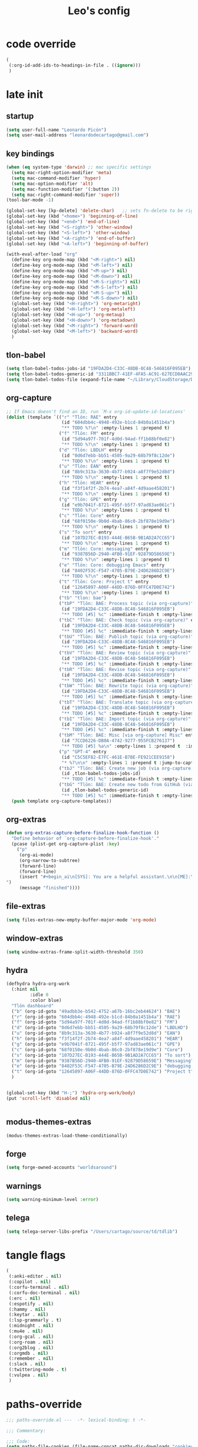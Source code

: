 #+title: Leo's config

* code override
:PROPERTIES:
:ID:       1DDFC928-66D5-4E09-B85C-7844082044D7
:END:

#+begin_src emacs-lisp :tangle (print tlon-init-file-code-override)
(
 (:org-id-add-ids-to-headings-in-file . ((ignore)))
 )
#+end_src

* late init
:PROPERTIES:
:ID:       86F0B93D-E2A3-4064-977D-1002602B58F3
:END:

** startup
:PROPERTIES:
:ID:       461B08B4-7400-4AB7-B41F-690E5C1C741E
:END:

#+begin_src emacs-lisp :tangle (print tlon-init-file-late-init)
(setq user-full-name "Leonardo Picón")
(setq user-mail-address "leonardodecartago@gmail.com")
#+end_src


** key bindings
:PROPERTIES:
:ID:       7B2B4853-D7B7-4C8A-B597-232E13605E1B
:END:

#+begin_src emacs-lisp :tangle (print tlon-init-file-late-init)
(when (eq system-type 'darwin) ;; mac specific settings
  (setq mac-right-option-modifier 'meta)
  (setq mac-command-modifier 'hyper)
  (setq mac-option-modifier 'alt)
  (setq mac-function-modifier '(:button 2))
  (setq mac-right-command-modifier 'super))
(tool-bar-mode -1)

(global-set-key [kp-delete] 'delete-char)   ;; sets fn-delete to be right-delete
(global-set-key (kbd "<home>") 'beginning-of-line)
(global-set-key (kbd "<end>") 'end-of-line)
(global-set-key (kbd "<S-right>") 'other-window)
(global-set-key (kbd "<S-left>") 'other-window)
(global-set-key (kbd "<A-right>") 'end-of-buffer)
(global-set-key (kbd "<A-left>") 'beginning-of-buffer)

(with-eval-after-load "org"
  (define-key org-mode-map (kbd "<M-right>") nil)
  (define-key org-mode-map (kbd "<M-left>") nil)
  (define-key org-mode-map (kbd "<M-up>") nil)
  (define-key org-mode-map (kbd "<M-down>") nil)
  (define-key org-mode-map (kbd "<M-S-right>") nil)
  (define-key org-mode-map (kbd "<M-S-left>") nil)
  (define-key org-mode-map (kbd "<M-S-up>") nil)
  (define-key org-mode-map (kbd "<M-S-down>") nil)
  (global-set-key (kbd "<H-right>") 'org-metaright)
  (global-set-key (kbd "<H-left>") 'org-metaleft)
  (global-set-key (kbd "<H-up>") 'org-metaup)
  (global-set-key (kbd "<H-down>") 'org-metadown)
  (global-set-key (kbd "<M-right>") 'forward-word)
  (global-set-key (kbd "<M-left>") 'backward-word)
  )
#+end_src

** tlon-babel
:PROPERTIES:
:ID:       73031860-40D4-4D45-B270-58213D055F8D
:END:

#+begin_src emacs-lisp :tangle (print tlon-init-file-late-init)
(setq tlon-babel-todos-jobs-id "19FDA2D4-C33C-48DB-8C48-546816F095EB")
(setq tlon-babel-todos-generic-id "3311BBC7-41EF-4FA5-AC91-627ECD0AAC29")
(setq tlon-babel-todos-file (expand-file-name "~/Library/CloudStorage/Dropbox/tlon/leo/tareas.org"))

#+end_src

** org-capture
:PROPERTIES:
:ID:       D2052656-45F1-4FA1-AAB7-D001395AE789
:END:

#+begin_src emacs-lisp :tangle (print tlon-init-file-late-init)
;; If Emacs doesn't find an ID, run `M-x org-id-update-id-locations'
(dolist (template `(("r" "Tlön: RAE" entry
                     (id "604dbb4c-4948-492e-b1cd-84b0a1451b4a")
                     "** TODO %?\n" :empty-lines 1 :prepend t)
                    ("f" "Tlön: FM" entry
                     (id "5d94a97f-701f-4d0d-94ad-ff1b88bf0e82")
                     "** TODO %?\n" :empty-lines 1 :prepend t)
                    ("d" "Tlön: LBDLH" entry
                     (id "0d6d7ebb-bb51-4505-9a29-68b79f8c12de")
                     "** TODO %?\n" :empty-lines 1 :prepend t)
                    ("u" "Tlön: EAN" entry
                     (id "8b9c313a-3630-4b77-b924-a8f7f9e52d8d")
                     "** TODO %?\n" :empty-lines 1 :prepend t)
                    ("h" "Tlön: HEAR" entry
                     (id "f3f14f2f-2b74-4ea7-a84f-4d9aae458201")
                     "** TODO %?\n" :empty-lines 1 :prepend t)
                    ("g" "Tlön: GPE" entry
                     (id "e9b7041f-8721-495f-b5f7-97ad83ae061c")
                     "** TODO %?\n" :empty-lines 1 :prepend t)
                    ("c" "Tlön: Core" entry
                     (id "68f0150e-9b0d-4bab-86c0-2bf878e19d9e")
                     "** TODO %?\n" :empty-lines 1 :prepend t)
                    ("s" "To sort" entry
                     (id "107D27EC-B193-444E-B65B-9B1AD2A7CC65")
                     "** TODO %?\n" :empty-lines 1 :prepend t)
                    ("m" "Tlön: Core: messaging" entry
                     (id "9387B56D-2940-4FB0-91EF-92879D58659E")
                     "** TODO %?\n" :empty-lines 1 :prepend t)
                    ("e" "Tlön: Core: debugging Emacs" entry
                     (id "8402F53C-F547-4705-B79E-24D6286D2C9E")
                     "** TODO %?\n" :empty-lines 1 :prepend t)
                    ("t" "Tlön: Core: Project t" entry
                     (id "12645897-A06F-44DD-876D-0FFC47D0E742")
                     "** TODO %?\n" :empty-lines 1 :prepend t)
                    ("tb" "tlon: bae")
                    ("tbP" "Tlön: BAE: Process topic (via org-capture)" entry
                     (id "19FDA2D4-C33C-48DB-8C48-546816F095EB")
                     "** TODO [#5] %c" :immediate-finish t :empty-lines 1 :prepend t :jump-to-captured t)
                    ("tbC" "Tlön: BAE: Check topic (via org-capture)" entry
                     (id "19FDA2D4-C33C-48DB-8C48-546816F095EB")
                     "** TODO [#5] %c" :immediate-finish t :empty-lines 1 :prepend t :jump-to-captured t)
                    ("tbU" "Tlön: BAE: Publish topic (via org-capture)" entry
                     (id "19FDA2D4-C33C-48DB-8C48-546816F095EB")
                     "** TODO [#5] %c" :immediate-finish t :empty-lines 1 :prepend t :jump-to-captured t)
                    ("tbV" "Tlön: BAE: Review topic (via org-capture)" entry
                     (id "19FDA2D4-C33C-48DB-8C48-546816F095EB")
                     "** TODO [#5] %c" :immediate-finish t :empty-lines 1 :prepend t :jump-to-captured t)
                    ("tbR" "Tlön: BAE: Revise topic (via org-capture)" entry
                     (id "19FDA2D4-C33C-48DB-8C48-546816F095EB")
                     "** TODO [#5] %c" :immediate-finish t :empty-lines 1 :prepend t :jump-to-captured t)
                    ("tbW" "Tlön: BAE: Rewrite topic (via org-capture)" entry
                     (id "19FDA2D4-C33C-48DB-8C48-546816F095EB")
                     "** TODO [#5] %c" :immediate-finish t :empty-lines 1 :prepend t :jump-to-captured t)
                    ("tbT" "Tlön: BAE: Translate topic (via org-capture)" entry
                     (id "19FDA2D4-C33C-48DB-8C48-546816F095EB")
                     "** TODO [#5] %c" :immediate-finish t :empty-lines 1 :prepend t :jump-to-captured t)
                    ("tbI" "Tlön: BAE: Import topic (via org-capture)" entry
                     (id "19FDA2D4-C33C-48DB-8C48-546816F095EB")
                     "** TODO [#5] %c" :immediate-finish t :empty-lines 1 :prepend t :jump-to-captured t)
                    ("tbM" "Tlön: BAE: Misc [via org-capture] Misc" entry
                     (id "7CCD6226-DB0A-4742-9277-955FCB276137")
                     "** TODO [#5] %a\n" :empty-lines 1 :prepend t  :immediate-finish t)
                    ("p" "GPT-4" entry
                     (id "C5C5EF82-E7FC-461E-B7BE-FE921CEE9158")
                     "* %?\n\n" :empty-lines 1 :prepend t :jump-to-captured t)
                    ("tbJ" "Tlön: BAE: Create new job (via org-capture)" entry
                     (id ,tlon-babel-todos-jobs-id)
                     "** TODO [#5] %c" :immediate-finish t :empty-lines 1 :jump-to-captured t)
                    ("tbG" "Tlön: BAE: Create new todo from GitHub (via org-capture)" entry
                     (id ,tlon-babel-todos-generic-id)
                     "** TODO [#5] %c" :immediate-finish t :empty-lines 1 :prepend t :jump-to-captured t)))
  (push template org-capture-templates))

#+end_src

** org-extras
:PROPERTIES:
:ID:       A33C8C23-C628-4BBC-858F-EBCCE5FB9AC8
:END:

#+begin_src emacs-lisp :tangle (print tlon-init-file-late-init)
(defun org-extras-capture-before-finalize-hook-function ()
  "Define behavior of `org-capture-before-finalize-hook'."
  (pcase (plist-get org-capture-plist :key)
    ("p"
     (org-ai-mode)
     (org-narrow-to-subtree)
     (forward-line)
     (forward-line)
     (insert "#+begin_ai\n[SYS]: You are a helpful assistant.\n\n[ME]:\n#+end_ai
")
     (message "finished"))))
     #+end_src

** file-extras
:PROPERTIES:
:ID:       E0504428-9E83-4267-B2C1-35583BF08074
:END:

#+begin_src emacs-lisp :tangle (print tlon-init-file-late-init)
(setq files-extras-new-empty-buffer-major-mode 'org-mode)
#+end_src

** window-extras
:PROPERTIES:
:ID:       FF959105-FAE3-4D6C-B320-20B9F67DE6B1
:END:

#+begin_src emacs-lisp :tangle (print tlon-init-file-late-init)
(setq window-extras-frame-split-width-threshold 350)
#+end_src

** hydra
:PROPERTIES:
:ID:       3F8128CC-0476-476D-A00C-8B0A2E15821D
:END:

#+begin_src emacs-lisp :tangle (print tlon-init-file-late-init)
(defhydra hydra-org-work
  (:hint nil
         :idle 0
         :color blue)
  "Tlön dashboard"
  ("b" (org-id-goto "49adbb3e-b542-4752-a67b-16bc2eb44624") "BAE")
  ("r" (org-id-goto "604dbb4c-4948-492e-b1cd-84b0a1451b4a") "RAE")
  ("f" (org-id-goto "5d94a97f-701f-4d0d-94ad-ff1b88bf0e82") "FM")
  ("d" (org-id-goto "0d6d7ebb-bb51-4505-9a29-68b79f8c12de") "LBDLHD")
  ("u" (org-id-goto "8b9c313a-3630-4b77-b924-a8f7f9e52d8d") "EAN")
  ("h" (org-id-goto "f3f14f2f-2b74-4ea7-a84f-4d9aae458201") "HEAR")
  ("g" (org-id-goto "e9b7041f-8721-495f-b5f7-97ad83ae061c") "GPE")
  ("c" (org-id-goto "68f0150e-9b0d-4bab-86c0-2bf878e19d9e") "Core")
  ("s" (org-id-goto "107D27EC-B193-444E-B65B-9B1AD2A7CC65") "To sort")
  ("m" (org-id-goto "9387B56D-2940-4FB0-91EF-92879D58659E") "Messaging")
  ("e" (org-id-goto "8402F53C-F547-4705-B79E-24D6286D2C9E") "debugging Emacs")
  ("t" (org-id-goto "12645897-A06F-44DD-876D-0FFC47D0E742") "Project t")
  )


(global-set-key (kbd "H-;") 'hydra-org-work/body)
(put 'scroll-left 'disabled nil)


#+end_src

** modus-themes-extras
:PROPERTIES:
:ID:       4BD0E9B3-FB9E-47D3-AAB1-A93D6280EFF4
:END:

#+begin_src emacs-lisp :tangle (print tlon-init-file-late-init)
(modus-themes-extras-load-theme-conditionally)
#+end_src

** forge
:PROPERTIES:
:ID:       7D0F0B29-25B4-485E-9138-0051BF3FAA8A
:END:

#+begin_src emacs-lisp :tangle (print tlon-init-file-late-init)
(setq forge-owned-accounts "worldsaround")
#+end_src

** warnings
:PROPERTIES:
:ID:       0E6CBFCD-10E5-4A01-B6FE-12B26F6C7C08
:END:

#+begin_src emacs-lisp :tangle (print tlon-init-file-late-init)
(setq warning-minimum-level :error)
#+end_src

** telega
:PROPERTIES:
:ID:       880FDECC-C882-4686-AB55-4F6BBC5D884D
:END:

#+begin_src emacs-lisp :tangle (print tlon-init-file-late-init)
(setq telega-server-libs-prefix "/Users/cartago/source/td/tdlib")
#+end_src

* tangle flags
:PROPERTIES:
:ID:       A4E7C5AD-1E55-4C6F-B0E5-8320D282A886
:END:

#+begin_src emacs-lisp :tangle (print tlon-init-file-tangle-flags)
(
 (:anki-editor . nil)
 (:copilot . nil)
 (:corfu-terminal . nil)
 (:corfu-doc-terminal . nil)
 (:erc . nil)
 (:espotify . nil)
 (:hammy . nil)
 (:keytar . nil)
 (:lsp-grammarly . t)
 (:midnight . nil)
 (:mu4e . nil)
 (:org-gcal . nil)
 (:org-roam . nil)
 (:org2blog . nil)
 (:orgmdb . nil)
 (:remember . nil)
 (:slack . nil)
 (:twittering-mode . t)
 (:vulpea . nil)
 )
#+end_src

* paths-override
:PROPERTIES:
:ID:       0B85812B-1620-4F40-A5BA-534626B6B112
:END:

#+begin_src emacs-lisp :tangle (print tlon-init-file-paths-override)
;;; paths-override.el ---  -*- lexical-binding: t -*-

;;; Commentary:

;;; Code:
(setq paths-file-cookies (file-name-concat paths-dir-downloads "cookies.txt"))
(setq paths-dir-chemacs-profiles ".config/emacs-profiles/")
(setq paths-dir-root (file-name-as-directory (expand-file-name "/")))
(setq paths-dir-system-apps (file-name-concat paths-dir-root "Applications/"))
(setq paths-dir-user (file-name-concat paths-dir-root "Users/cartago/"))
(setq paths-dir-dropbox (file-name-concat paths-dir-user "Library/CloudStorage/Dropbox/"))
(setq paths-dir-google-drive (file-name-concat paths-dir-user "Google Drive/"))
(setq paths-dir-downloads (file-name-concat paths-dir-user "Downloads/"))
(setq paths-dir-source (file-name-concat paths-dir-user "source/"))
(setq paths-dir-tlon-biblioteca-altruismo-eficaz (file-name-concat paths-dir-user "source/biblioteca-altruismo-eficaz/"))
(setq paths-dir-emacs user-emacs-directory)
(setq paths-dir-google-drive (file-name-concat paths-dir-user "google drive/"))
(setq paths-dir-music (file-name-concat paths-dir-google-drive "music/"))
(setq paths-dir-movies (file-name-concat paths-dir-user "movies/"))
(setq paths-dir-finance (file-name-concat paths-dir-google-drive "finance/"))
(setq paths-dir-audiobooks (file-name-concat paths-dir-google-drive "audiobooks/"))
(setq paths-dir-music-tango (file-name-concat paths-dir-music "tango/"))
(setq paths-dir-music-popular (file-name-concat paths-dir-music "popular/"))
(setq paths-dir-music-classical (file-name-concat paths-dir-music "classical/"))
(setq paths-dir-music-to-sort (file-name-concat paths-dir-music "to sort/"))
(setq paths-dir-anki "")
(setq paths-dir-archive "")
(setq paths-dir-inactive "")
(setq paths-dir-personal-bibliography (file-name-concat paths-dir-user "source/" "bibliography/"))
(setq paths-dir-csl-styles (file-name-concat paths-dir-personal-bibliography "styles/"))
(setq paths-dir-csl-locales (file-name-concat paths-dir-personal-bibliography "locales/"))
(setq paths-dir-blog "")
(setq paths-dir-journal "")
(setq paths-dir-wiki "")
(setq paths-dir-wiki-entries "")
(setq paths-dir-wiki-references "")
(setq paths-dir-dotfiles (file-name-concat paths-dir-user "source/dotfiles/"))
(setq paths-dir-dotemacs (file-name-concat paths-dir-user "source/dotfiles/emacs/"))
(setq paths-dir-karabiner "")
(setq paths-dir-bibliographic-notes (file-name-concat paths-dir-dropbox "bibliographic-notes/"))
(setq paths-dir-yasnippets (file-name-concat paths-dir-dotemacs "yasnippets/"))
(setq paths-dir-abbrev (file-name-concat paths-dir-dotemacs "abbrev/"))
(setq paths-dir-private (file-name-concat paths-dir-dropbox "private/"))
(setq paths-dir-ledger (file-name-concat paths-dir-dropbox "ledger/"))
(setq paths-dir-notes "")
(setq paths-dir-people "")
(setq paths-dir-android "")
(setq paths-dir-ade (file-name-concat paths-dir-user "Documents/Digital Editions/"))
(setq paths-dir-pdf-library (file-name-concat paths-dir-google-drive "library-pdf/"))
(setq paths-dir-html-library (file-name-concat paths-dir-google-drive "library-html/"))
(setq paths-dir-media-library (file-name-concat paths-dir-google-drive "library-media/"))
(setq paths-dir-emacs-var (file-name-concat paths-dir-emacs "var/"))
(setq paths-dir-tlon-docs (file-name-concat paths-dir-user "source/" "tlon-docs/"))
(setq paths-dir-translation-server (file-name-concat paths-dir-user "source/" "translation-server/"))
(setq paths-dir-PW "")
(setq paths-dir-google-drive-tlon (file-name-concat paths-dir-google-drive "tlon/"))
(setq paths-dir-google-drive-tlon-BAE (file-name-concat paths-dir-google-drive-tlon "BAE/"))
(setq paths-dir-google-drive-tlon-EAN (file-name-concat paths-dir-google-drive-tlon "EAN/"))
(setq paths-dir-google-drive-tlon-FM (file-name-concat paths-dir-google-drive-tlon "FM/"))
(setq paths-dir-google-drive-tlon-GPE (file-name-concat paths-dir-google-drive-tlon "GPE/"))
(setq paths-dir-google-drive-tlon-HEAR (file-name-concat paths-dir-google-drive-tlon "HEAR/"))
(setq paths-dir-google-drive-tlon-LBDLH (file-name-concat paths-dir-google-drive-tlon "LBDLH/"))
(setq paths-dir-google-drive-tlon-LP (file-name-concat paths-dir-google-drive-tlon "LP/"))
(setq paths-dir-google-drive-tlon-RAE (file-name-concat paths-dir-google-drive-tlon "RAE/"))
(setq paths-dir-google-drive-tlon-RCG (file-name-concat paths-dir-google-drive-tlon "RCG/"))
(setq paths-dir-dropbox-tlon (file-name-concat paths-dir-dropbox "tlon/"))
(setq paths-dir-google-drive-tlon-core (file-name-concat paths-dir-google-drive-tlon "core/"))
(setq paths-dir-google-drive-tlon-fede (file-name-concat paths-dir-google-drive-tlon "fede/"))
(setq paths-dir-google-drive-tlon-leo (file-name-concat paths-dir-google-drive-tlon "leo/"))
(setq paths-dir-dropbox-tlon-core (file-name-concat paths-dir-dropbox-tlon "core/"))
(setq paths-dir-dropbox-tlon-leo (file-name-concat paths-dir-dropbox-tlon "leo/"))
(setq paths-dir-dropbox-tlon-fede (file-name-concat paths-dir-dropbox-tlon "fede/"))
(setq paths-dir-dropbox-tlon-ledger (file-name-concat paths-dir-dropbox-tlon-core "ledger/"))
(setq paths-dir-dropbox-tlon-pass (file-name-concat paths-dir-dropbox-tlon-core "pass/"))
(setq paths-dir-dropbox-tlon-BAE (file-name-concat paths-dir-dropbox-tlon "BAE/"))
(setq paths-dir-dropbox-tlon-EAN (file-name-concat paths-dir-dropbox-tlon "EAN/"))
(setq paths-dir-dropbox-tlon-FM (file-name-concat paths-dir-dropbox-tlon "FM/"))
(setq paths-dir-dropbox-tlon-GPE (file-name-concat paths-dir-dropbox-tlon "GPE/"))
(setq paths-dir-dropbox-tlon-HEAR (file-name-concat paths-dir-dropbox-tlon "HEAR/"))
(setq paths-dir-dropbox-tlon-LBDLH (file-name-concat paths-dir-dropbox-tlon "LBDLH/"))
(setq paths-dir-dropbox-tlon-LP (file-name-concat paths-dir-dropbox-tlon "LP/"))
(setq paths-dir-dropbox-tlon-RAE (file-name-concat paths-dir-dropbox-tlon "RAE/"))
(setq paths-dir-dropbox-tlon-RCG (file-name-concat paths-dir-dropbox-tlon "RCG/"))
(setq paths-dir-emacs-local (file-name-concat paths-dir-emacs "local/"))
(setq paths-dir-org paths-dir-dropbox-tlon-leo)
(setq paths-dir-org-roam "")
(setq paths-dir-org-images "")
(setq paths-dir-websites "")
(setq paths-dir-calibre (file-name-concat paths-dir-downloads "Calibre/"))
(setq paths-dir-all-repos paths-dir-people)
(setq paths-file-notes (file-name-concat paths-dir-org "notes.org"))
(setq paths-file-inbox-desktop (file-name-concat paths-dir-android "inbox-desktop.org"))
(setq paths-file-inbox-mobile (file-name-concat paths-dir-android "inbox-mobile.org"))
(setq paths-file-calendar (file-name-concat paths-dir-android "calendar.org"))
(setq paths-file-feeds-pablo "")
(setq paths-file-tlon-feeds (file-name-concat paths-dir-dropbox-tlon-core "feeds.org"))
(setq paths-file-anki "")
(setq paths-file-init (file-name-concat paths-dir-dotemacs "init.el"))
(setq paths-file-config (file-name-concat paths-dir-dotemacs "config.org"))
(setq paths-file-karabiner "")
(setq paths-file-karabiner-edn "")
(setq paths-file-wiki-notes (file-name-concat paths-dir-wiki "wiki-notes.org"))
(setq paths-file-wiki-published (file-name-concat paths-dir-wiki "wiki-published.org"))
(setq paths-file-wiki-help (file-name-concat paths-dir-wiki "wiki-help.org"))
(setq paths-file-library (file-name-concat paths-dir-notes "library.org"))
(setq paths-file-quotes (file-name-concat paths-dir-blog "quotes.org"))
(setq paths-file-films (file-name-concat paths-dir-notes "films.org"))
(setq paths-file-tlon-tareas-leo (file-name-concat paths-dir-dropbox-tlon-leo "tareas.org"))
(setq paths-file-tlon-tareas-fede (file-name-concat paths-dir-dropbox-tlon-fede "tareas.org"))
(setq paths-file-org2blog (file-name-concat paths-dir-blog ".org2blog.org"))
(setq paths-file-straight-profile "")
(setq paths-file-orb-noter-template (file-name-concat paths-dir-personal-bibliography "orb-noter-template.org"))
(setq paths-file-orb-capture-template (file-name-concat paths-dir-bibliographic-notes "${citekey}.org"))
(setq paths-file-bookmarks (file-name-concat paths-dir-dropbox "bookmarks"))
(setq paths-file-variables (file-name-concat paths-dir-dotemacs "variables.el"))
(setq paths-file-ledger (file-name-concat paths-dir-dropbox-tlon-leo "journal.ledger"))
(setq paths-file-ledger-db (file-name-concat paths-dir-ledger ".pricedb"))
(setq paths-file-metaculus (file-name-concat paths-dir-notes "metaculus.org"))
(setq paths-file-gpe (file-name-concat paths-dir-notes "global-priorities-encyclopedia.org"))
(setq paths-file-fm (file-name-concat paths-dir-notes "future-matters.org"))
(setq paths-file-ffrp (file-name-concat paths-dir-notes "future-fund-regranting-program.org"))
(setq paths-file-rcg (file-name-concat paths-dir-notes "riesgos-catastróficos-globales.org"))
(setq paths-file-ean (file-name-concat paths-dir-notes "ea.news.org"))
(setq paths-file-cookies "/Users/cartago/downloads/cookies.txt")
(setq paths-file-work (file-name-concat paths-dir-notes "work-dashboard.org"))
(setq paths-file-tlon-ledger-schedule-file (file-name-concat paths-dir-dropbox-tlon-ledger "ledger-schedule.ledger"))
(setq paths-file-tlon-docs-bae (file-name-concat paths-dir-tlon-docs "bae.org"))
(setq paths-file-tlon-docs-core (file-name-concat paths-dir-tlon-docs "core.org"))
(setq paths-file-tlon-ledger (file-name-concat paths-dir-dropbox-tlon-ledger "tlon.ledger"))
(setq paths-file-tlon-babel paths-file-tlon-tareas-leo)

(provide 'paths-override)
;;; paths-override.el ends here
#+end_src


* local variables
:PROPERTIES:
:ID:       A3959E87-841E-44A5-B174-8B53F81F8979
:END:
# Local Variables:
# eval: (files-extras-buffer-local-set-key (kbd "s-y") 'org-decrypt-entry)
# org-crypt-key: "tlon.shared@gmail.com"
# End:
